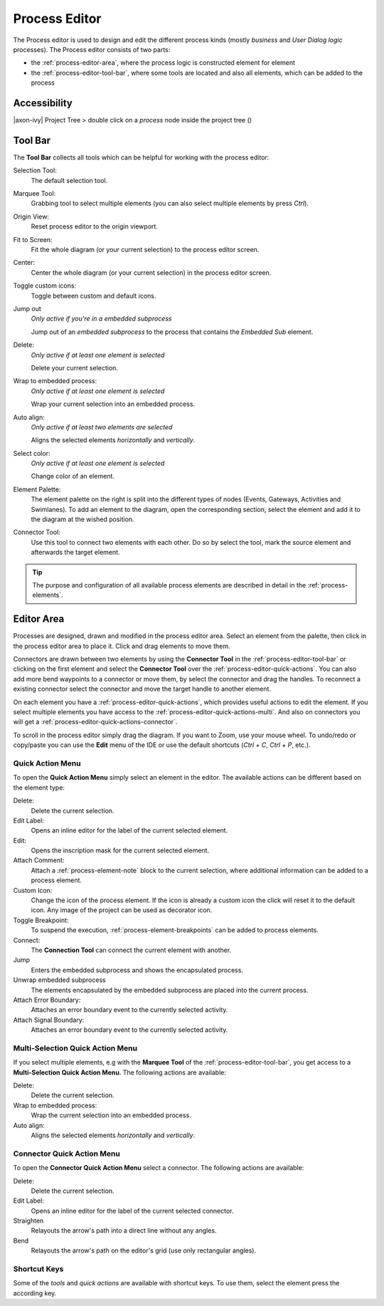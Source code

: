 .. _process-editor:

Process Editor
--------------

The Process editor is used to design and edit the different process kinds
(mostly *business* and *User Dialog logic* processes). The Process editor
consists of two parts:

-  the :ref:`process-editor-area`, where the process logic is constructed element
   for element

-  the :ref:`process-editor-tool-bar`, where some tools are located and also all
   elements, which can be added to the process

|image2|

Accessibility
~~~~~~~~~~~~~

|axon-ivy| Project Tree > double click on a *process* node inside the
project tree (|image3|)

.. _process-editor-tool-bar:

Tool Bar
~~~~~~~~

The **Tool Bar** collects all tools which can be helpful for working with the
process editor:

Selection Tool: 
   The default selection tool.

Marquee Tool:
   Grabbing tool to select multiple elements (you can also select multiple elements by press *Ctrl*).

Origin View:
   Reset process editor to the origin viewport.

Fit to Screen:
   Fit the whole diagram (or your current selection) to the process editor screen.

Center:
   Center the whole diagram (or your current selection) in the process editor screen.

Toggle custom icons:
   Toggle between custom and default icons.

Jump out
   *Only active if you're in a embedded subprocess*

   Jump out of an *embedded subprocess* to the process that
   contains the *Embedded Sub* element.

Delete:
   *Only active if at least one element is selected*

   Delete your current selection.

Wrap to embedded process:
   *Only active if at least one element is selected*

   Wrap your current selection into an embedded process.
   
Auto align:
   *Only active if at least two elements are selected*

   Aligns the selected elements *horizontally* and *vertically*.

Select color:
   *Only active if at least one element is selected*

   Change color of an element.

Element Palette:
   The element palette on the right is split into the different types of nodes
   (Events, Gateways, Activities and Swimlanes). To add an element to the
   diagram, open the corresponding section, select the element and add it to the
   diagram at the wished position.

Connector Tool:
   Use this tool to connect two elements with each other. Do so by select the
   tool, mark the source element and afterwards the target element.

.. tip::

   The purpose and configuration of all available process elements are
   described in detail in the :ref:`process-elements`.


.. _process-editor-area:

Editor Area
~~~~~~~~~~~

Processes are designed, drawn and modified in the process editor area.
Select an element from the palette, then click in the process editor
area to place it. Click and drag elements to move them.

Connectors are drawn between two elements by using the **Connector Tool** in the
:ref:`process-editor-tool-bar` or clicking on the first element and select the
**Connector Tool** over the :ref:`process-editor-quick-actions`. You can also
add more bend waypoints to a connector or move them, by select the connector
and drag the handles. To reconnect a existing connector select the connector and
move the target handle to another element.

On each element you have a :ref:`process-editor-quick-actions`, which provides
useful actions to edit the element. If you select multiple elements you have
access to the :ref:`process-editor-quick-actions-multi`. And also on connectors
you will get a :ref:`process-editor-quick-actions-connector`.

To scroll in the process editor simply drag the diagram. If you want to Zoom,
use your mouse wheel. To undo/redo or copy/paste you can use the **Edit** menu
of the IDE or use the default shortcuts (`Ctrl + C`, `Ctrl + P`,
etc.).


.. _process-editor-quick-actions:

Quick Action Menu
^^^^^^^^^^^^^^^^^

To open the **Quick Action Menu** simply select an element in the editor. The
available actions can be different based on the element type:

Delete:
   Delete the current selection.
 
Edit Label:
   Opens an inline editor for the label of the current selected element.

Edit:
   Opens the inscription mask for the current selected element.

Attach Comment:
   Attach a :ref:`process-element-note` block to the current selection, where
   additional information can be added to a process element.

Custom Icon:
   Change the icon of the process element. If the icon is already a custom icon
   the click will reset it to the default icon. Any image of the project can be
   used as decorator icon.  

Toggle Breakpoint:
   To suspend the execution, :ref:`process-element-breakpoints` can be added to
   process elements.

Connect:
   The **Connection Tool** can connect the current element with another.

Jump
   Enters the embedded subprocess and shows the encapsulated process.

Unwrap embedded subprocess
   The elements encapsulated by the embedded subprocess are placed into
   the current process.

Attach Error Boundary:
   Attaches an error boundary event to the currently selected activity.

Attach Signal Boundary:
   Attaches an error boundary event to the currently selected activity.


.. _process-editor-quick-actions-multi:

Multi-Selection Quick Action Menu
^^^^^^^^^^^^^^^^^^^^^^^^^^^^^^^^^

If you select multiple elements, e.g with the **Marquee Tool** of the
:ref:`process-editor-tool-bar`, you get access to a **Multi-Selection Quick
Action Menu**. The following actions are available:

Delete:
   Delete the current selection.

Wrap to embedded process:
   Wrap the current selection into an embedded process.

Auto align:
   Aligns the selected elements *horizontally* and *vertically*.


.. _process-editor-quick-actions-connector:

Connector Quick Action Menu
^^^^^^^^^^^^^^^^^^^^^^^^^^^

To open the **Connector Quick Action Menu** select a connector. The following
actions are available:

Delete:
   Delete the current selection.

Edit Label:
   Opens an inline editor for the label of the current selected connector.

Straighten
   Relayouts the arrow's path into a direct line without any angles.

Bend
   Relayouts the arrow's path on the editor's grid (use only rectangular
   angles).


Shortcut Keys
^^^^^^^^^^^^^

Some of the *tools* and *quick actions* are available with shortcut keys. To use
them, select the element press the according key.

.. |image2| image:: /_images/process-modeling/process-editor.png
.. |image3| image:: /_images/process-modeling/process-node.png
